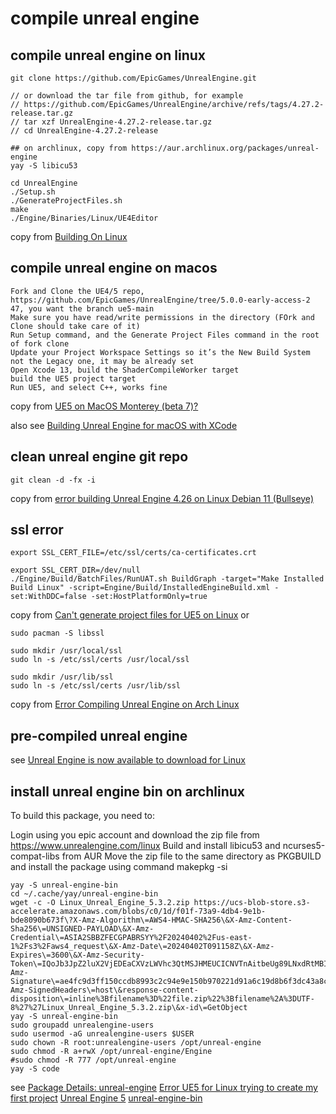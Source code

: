 * compile unreal engine
:PROPERTIES:
:CUSTOM_ID: compile-unreal-engine
:END:
** compile unreal engine on linux
:PROPERTIES:
:CUSTOM_ID: compile-unreal-engine-on-linux
:END:
#+begin_src shell
git clone https://github.com/EpicGames/UnrealEngine.git

// or download the tar file from github, for example
// https://github.com/EpicGames/UnrealEngine/archive/refs/tags/4.27.2-release.tar.gz
// tar xzf UnrealEngine-4.27.2-release.tar.gz
// cd UnrealEngine-4.27.2-release

## on archlinux, copy from https://aur.archlinux.org/packages/unreal-engine
yay -S libicu53

cd UnrealEngine
./Setup.sh
./GenerateProjectFiles.sh
make
./Engine/Binaries/Linux/UE4Editor
#+end_src

copy from [[https://michaeljcole.github.io/wiki.unrealengine.com/Building_On_Linux/][Building On Linux]]

** compile unreal engine on macos
:PROPERTIES:
:CUSTOM_ID: compile-unreal-engine-on-macos
:END:
#+begin_example
Fork and Clone the UE4/5 repo, https://github.com/EpicGames/UnrealEngine/tree/5.0.0-early-access-2 47, you want the branch ue5-main
Make sure you have read/write permissions in the directory (FOrk and Clone should take care of it)
Run Setup command, and the Generate Project Files command in the root of fork clone
Update your Project Workspace Settings so it’s the New Build System not the Legacy one, it may be already set
Open Xcode 13, build the ShaderCompileWorker target
build the UE5 project target
Run UE5, and select C++, works fine
#+end_example

copy from [[https://forums.unrealengine.com/t/ue5-on-macos-monterey-beta-7/252722][UE5 on MacOS Monterey (beta 7)?]]

also see [[https://medium.com/@lukebrady105/building-unreal-engine-for-macos-with-xcode-bf7f807a65][Building Unreal Engine for macOS with XCode]]

** clean unreal engine git repo
:PROPERTIES:
:CUSTOM_ID: clean-unreal-engine-git-repo
:END:
#+begin_src shell
git clean -d -fx -i
#+end_src

copy from [[https://answers.unrealengine.com/questions/1017417/view.html][error building Unreal Engine 4.26 on Linux Debian 11 (Bullseye)]]

** ssl error
:PROPERTIES:
:CUSTOM_ID: ssl-error
:END:
#+begin_src shell
export SSL_CERT_FILE=/etc/ssl/certs/ca-certificates.crt

export SSL_CERT_DIR=/dev/null
./Engine/Build/BatchFiles/RunUAT.sh BuildGraph -target="Make Installed Build Linux" -script=Engine/Build/InstalledEngineBuild.xml -set:WithDDC=false -set:HostPlatformOnly=true
#+end_src

copy from
[[https://stackoverflow.com/questions/72539119/cant-generate-project-files-for-ue5-on-linux][Can't generate project files for UE5 on Linux]] or

#+begin_src shell
sudo pacman -S libssl

sudo mkdir /usr/local/ssl
sudo ln -s /etc/ssl/certs /usr/local/ssl

sudo mkdir /usr/lib/ssl
sudo ln -s /etc/ssl/certs /usr/lib/ssl
#+end_src

copy from [[https://forums.unrealengine.com/t/error-compiling-unreal-engine-on-arch-linux/549637][Error Compiling Unreal Engine on Arch Linux]]

** pre-compiled unreal engine
:PROPERTIES:
:CUSTOM_ID: pre-compiled-unreal-engine
:END:
see [[https://www.unrealengine.com/en-US/linux][Unreal Engine is now available to download for Linux]]

** install unreal engine bin on archlinux

To build this package, you need to:

Login using you epic account and download the zip file from https://www.unrealengine.com/linux
Build and install libicu53 and ncurses5-compat-libs from AUR
Move the zip file to the same directory as PKGBUILD and install the package using command makepkg -si

#+begin_src shell
yay -S unreal-engine-bin
cd ~/.cache/yay/unreal-engine-bin
wget -c -O Linux_Unreal_Engine_5.3.2.zip https://ucs-blob-store.s3-accelerate.amazonaws.com/blobs/c0/1d/f01f-73a9-4db4-9e1b-bde8090b673f\?X-Amz-Algorithm\=AWS4-HMAC-SHA256\&X-Amz-Content-Sha256\=UNSIGNED-PAYLOAD\&X-Amz-Credential\=ASIA2SBBZFECGPABRSYY%2F20240402%2Fus-east-1%2Fs3%2Faws4_request\&X-Amz-Date\=20240402T091158Z\&X-Amz-Expires\=3600\&X-Amz-Security-Token\=IQoJb3JpZ2luX2VjEDEaCXVzLWVhc3QtMSJHMEUCICNVTnAitbeUg89LNxdRtMBIthY%2FQhTlGjtp8CVFssxlAiEAn11e4mR6N6GU6Qlrtvz2TyeTkPafASx9MxkYHQZmnWgqhgUIWhABGgw3MjU5MjAzMjc5NDAiDDQehOdnmc7q%2BFu2OirjBFjVKugNNXMVt4PWZU9nMxuLB0SILE7dnrzEeuMVzzdViVR4eC5W2auX8wiX5xNVPBqQLI0SrhdJgOgY6Dv59iKZIkEyvaT0Li%2FKuhtxg5F7YxmHcu1%2FjbyoK9HIRoc8f3XiiEOV9YXkCBWU1k1IiRvkZF8DkRgz0qsqWzv768XCgo36%2Fgjm4ojEaaZ8rDGdrOYMPtCMAwxSqtoWk4MHoG1ytO8Dy7toCfg4VL1jyw8XWKSZZb1PPJqkdXShnu%2FKgAQoVbRagN8I3bdqVVudHfD2z%2F4e8O35BstfEC8LECxN9TEbYP8pIRYzs%2FSo5zeHMi7u%2Fq53eaFesDD4ibWy2D6mFL2N0NtRUYjbQkFXONnzQzYPPPTpAOeUMgsgkEPKD4%2FErpYWMXDoLDh0sLefyG4v1zmHfUIpSgjB3Hvj0Mxa1l57j5dHZQLTjkGTShhgOnURwGQjFEccxO05EJvAEXvHzveGpXSaaplgLcNTR14Bd%2B2KSxxd30B752WnVpmThisHun%2FW4yV%2FKxi2ZF3LIdox9ufrzX%2BUS4LVHox8Al%2BV03ESG%2Fem0zjdVcLKbtxEPEnNdV%2F%2B%2FTXO3IpbFzFFp2O3F8kEyVKBcZORC4Peair8n2csz%2BVWbyXbmoHIVQTetfmf8WQbj747ePrJDl%2F53QUxP0LcXwfJH4HT9OhPYEmwUA%2BIGUkBoz%2FF5o99bAEzAsA%2BdMi%2FOKNiGJswI0uS%2Fn3AM84NB2MJJXgAjZsebH8c75%2FNQ2KWe08mcJMTuDqlhmUAikwDmnpSdiro3HIEG%2BlLiYDFwZtmQy6dOpd8aHx3NS8DMOSLr7AGOpoBIYh6f6L8GhJuWEqb1gSmNtpBTdIUPh%2BEUSQF48tuxYU4QXIr5Q%2FEyI2LEDvNchrXmAlMiyZOYmDflZAU6Wh0s%2BnvS2fW14zgS18vZY08h1zl4kJE9cafm8ykSTDMCTU1qXwji1eyJnrLdeRgls2Ny8fSHjgfnoO4XWXWNEeOGKJBq0yK44p4fmoWDRS4lOhwuNme9BqbXY8qDA%3D%3D\&X-Amz-Signature\=ae4fc9d3ff150ccdb8993c2c94e9e150b970221d91a6c19d8b6f3dc43a8c6aa0\&X-Amz-SignedHeaders\=host\&response-content-disposition\=inline%3Bfilename%3D%22file.zip%22%3Bfilename%2A%3DUTF-8%27%27Linux_Unreal_Engine_5.3.2.zip\&x-id\=GetObject
yay -S unreal-engine-bin
sudo groupadd unrealengine-users
sudo usermod -aG unrealengine-users $USER
sudo chown -R root:unrealengine-users /opt/unreal-engine
sudo chmod -R a+rwX /opt/unreal-engine/Engine
#sudo chmod -R 777 /opt/unreal-engine
yay -S code
#+end_src

see [[https://aur.archlinux.org/packages/unreal-engine][Package Details: unreal-engine]]
[[https://forums.unrealengine.com/t/error-ue5-for-linux-trying-to-create-my-first-project/679914/2][Error UE5 for Linux trying to create my first project]]
[[https://wiki.archlinux.org/title/Unreal_Engine_5][Unreal Engine 5]]
[[https://aur.archlinux.org/packages/unreal-engine-bin][unreal-engine-bin]]

